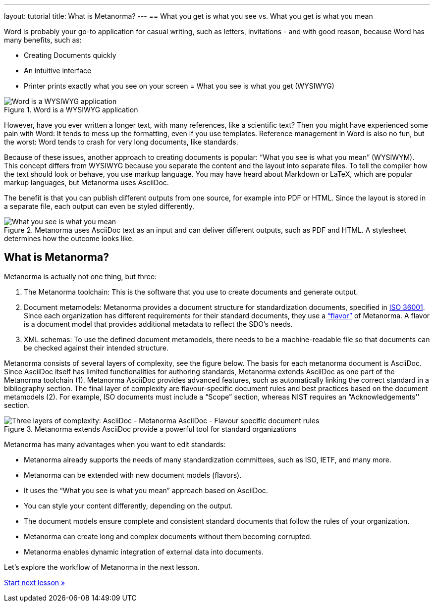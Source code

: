 ---
layout: tutorial
title: What is Metanorma?
---
== What you get is what you see vs. What you get is what you mean
//include::/author/concepts/wysiwyg_vs_wysiwym.adoc[tag=tutorial]

Word is probably your go-to application for casual writing, such as letters, invitations - and with good reason, because Word has many benefits, such as: 

* Creating Documents quickly
* An intuitive interface
* Printer prints exactly what you see on your screen = What you see is what you get (WYSIWYG)

.Word is a WYSIWYG application
image::/assets/author/concepts/word_WSYIWYG.png[Word is a WYSIWYG application]

However, have you ever written a longer text, with many references, like a scientific text? Then you might have experienced some pain with Word: It tends to mess up the formatting, even if you use templates. Reference management in Word is also no fun, but the worst: Word tends to crash for very long documents, like standards.

Because of these issues, another approach to creating documents is popular: “What you see is what you mean” (WYSIWYM). This concept differs from WYSIWYG because you separate the content and the layout into separate files. To tell the compiler how the text should look or behave, you use markup language. You may have heard about Markdown or LaTeX, which are popular markup languages, but Metanorma uses AsciiDoc. 

The benefit is that you can publish different outputs from one source, for example into PDF or HTML. Since the layout is stored in a separate file, each output can even be styled differently. 

.Metanorma uses AsciiDoc text as an input and can deliver different outputs, such as PDF and HTML. A stylesheet determines how the outcome looks like.
image::/assets/author/concepts/metanorma_WSYIWYM.png[What you see is what you mean]

== What is Metanorma?
//include::/author/concepts/what_is_metanorma.adoc[tag=tutorial]

Metanorma is actually not one thing, but three:

. The Metanorma toolchain: This is the software that you use to create documents and generate output. 
. Document metamodels: Metanorma provides a document structure for standardization documents, specified in https://www.isotc154.org/projects/iso-36001/[ISO 36001]. Since each organization has different requirements for their standard documents, they use a https://www.metanorma.org/flavors/[“flavor”] of Metanorma. A flavor is a document model that provides additional metadata to reflect the SDO’s needs. 
. XML schemas: To use the defined document metamodels, there needs to be a machine-readable file so that documents can be checked against their intended structure. 

Metanorma consists of several layers of complexity, see the figure below.
The basis for each metanorma document is AsciiDoc. Since AsciiDoc itself has limited functionalities for authoring standards, Metanorma extends AsciiDoc as one part of the Metanorma toolchain (1). Metanorma AsciiDoc provides advanced features, such as automatically linking the correct standard in a bibliography section. 
The final layer of complexity are flavour-specific document rules and best practices based on the document metamodels (2). For example, ISO documents must include a “Scope” section, whereas NIST requires an “Acknowledgements'' section.

.Metanorma extends AsciiDoc provide a powerful tool for standard organizations
image::/assets/author/concepts/complexity_pyramid.png[Three layers of complexity: AsciiDoc - Metanorma AsciiDoc - Flavour specific document rules]

Metanorma has many advantages when you want to edit standards:

* Metanorma already supports the needs of many standardization committees, such as ISO, IETF, and many more.
* Metanorma can be extended with new document models (flavors).
* It uses the “What you see is what you mean” approach based on AsciiDoc.
* You can style your content differently, depending on the output.
* The document models ensure complete and consistent standard documents that follow the rules of your organization.
* Metanorma can create long and complex documents without them becoming corrupted.
* Metanorma enables dynamic integration of external data into documents.

Let’s explore the workflow of Metanorma in the next lesson.

+++
<div class="cta tutorial"><a class="button" href="/tutorial/lessons/lesson-1-2/">Start next lesson »</a></div>
+++

